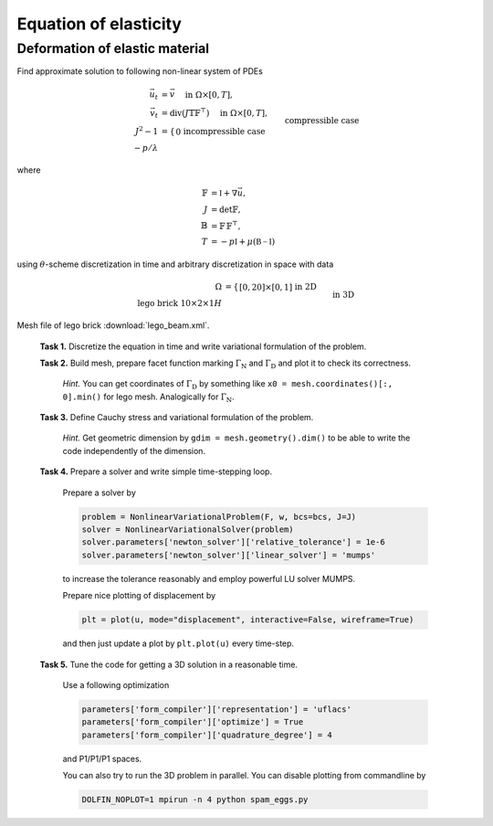 Equation of elasticity
======================

Deformation of elastic material
-------------------------------

Find approximate solution to following non-linear system of PDEs

.. math::
   \vec{u}_t  &= \vec{v}
        \quad\text{ in }\Omega\times[0, T], \\
   \vec{v}_t  &= \operatorname{div} (J \mathbb{T} \mathbb{F}^{\top})
        \quad\text{ in }\Omega\times[0, T], \\
   J^2 - 1 &= \left\{\begin{array}{ll}
             0         && \text{incompressible case} \\
            -p/\lambda && \text{compressible case}
        \end{array}\right.
        \quad\text{ in }\Omega\times[0, T], \\
   \vec{u} = \vec{v} &= 0
        \quad\text{ on }\Gamma_\mathrm{D}\times[0, T], \\
   \mathbb{T}\vec{n} &= \vec{g}
        \quad\text{ on }\Gamma_\mathrm{N}\times[0, T], \\
   \mathbb{T}\vec{n} &= 0
        \quad\text{ on }\Omega\backslash\Gamma_\mathrm{D}\cup\Gamma_\mathrm{N}\times[0, T], \\
   \vec{u} = \vec{v} &= 0
        \quad\text{ on }\Omega\times{0} \\

where

.. math::
   \mathbb{F} &= \mathbb{I} + \nabla\vec{u}, \\
   J &= \det{\mathbb{F}}, \\
   \mathbb{B} &= \mathbb{F}\,\mathbb{F}^\top, \\
   T &= -p\mathbb{I} + \mu (\mathbb{B-I})

using :math:`\theta`-scheme discretization in time and arbitrary discretization
in space with data

.. math::
   \Omega &= \left\{\begin{array}{ll}
               [0, 20] \times [0, 1]
               && \text{in 2D} \\
               \text{lego brick } 10 \times 2 \times 1H
               && \text{in 3D}
        \end{array}\right. \\
   \Gamma_\mathrm{D} &= \left\{\begin{array}{ll}
               \left\{ x=0 \right\}
               && \text{in 2D} \\
               \left\{ x = \inf_{\vec{x}\in\Omega}{x} \right\}
               && \text{in 3D}
        \end{array}\right. \\
   \Gamma_\mathrm{N} &= \left\{\begin{array}{ll}
               \left\{ x=20 \right\}
               && \text{in 2D} \\
               \left\{ x = \sup_{\vec{x}\in\Omega}{x} \right\}
               && \text{in 3D}
        \end{array}\right. \\
   T &= 10, \\
   \vec{g} &= \left\{\begin{array}{ll}
             J \mathbb{F}^{-\top}
               \Bigl[\negthinspace\begin{smallmatrix}0\\100t\end{smallmatrix}\Bigr]
               && \text{in 2D} \\
             J \mathbb{F}^{-\top}
               \Bigl[\negthinspace\begin{smallmatrix}0\\0\\100t\end{smallmatrix}\Bigr]
               && \text{in 3D}
        \end{array}\right. \\
   \mu &= \frac{E}{2(1+\nu)}, \\
   \lambda &= \left\{\begin{array}{ll}
             \infty && \text{incompressible case} \\
             \frac{E\nu}{(1+\nu)(1-2\nu)} && \text{compressible case}
        \end{array}\right. \\
   E &= 1000, \\
   \nu &= \left\{\begin{array}{ll}
             1/2 && \text{incompressible case} \\
             0.3 && \text{compressible case}
        \end{array}\right.

Mesh file of lego brick :download:`lego_beam.xml`.


..

   **Task 1.** Discretize the equation in time and write variational formulation
   of the problem.

   **Task 2.** Build mesh, prepare facet function marking
   :math:`\Gamma_\mathrm{N}` and :math:`\Gamma_\mathrm{D}` and plot it to
   check its correctness.

     *Hint.*
     You can get coordinates of :math:`\Gamma_\mathrm{D}` by something like
     ``x0 = mesh.coordinates()[:, 0].min()`` for lego mesh. Analogically
     for :math:`\Gamma_\mathrm{N}`.

   **Task 3.** Define Cauchy stress and variational formulation of the problem.

     *Hint.*
     Get geometric dimension by ``gdim = mesh.geometry().dim()`` to be able
     to write the code independently of the dimension.

   **Task 4.** Prepare a solver and
   write simple time-stepping loop.

     Prepare a solver by

     .. code-block:: python

        problem = NonlinearVariationalProblem(F, w, bcs=bcs, J=J)
        solver = NonlinearVariationalSolver(problem)
        solver.parameters['newton_solver']['relative_tolerance'] = 1e-6
        solver.parameters['newton_solver']['linear_solver'] = 'mumps'

     to increase the tolerance reasonably and employ powerful LU solver MUMPS.

     Prepare nice plotting of displacement by

     .. code-block:: python

        plt = plot(u, mode="displacement", interactive=False, wireframe=True)

     and then just update a plot by ``plt.plot(u)`` every time-step.

   **Task 5.** Tune the code for getting a 3D solution in a reasonable time.

     Use a following optimization

     .. code-block:: python

        parameters['form_compiler']['representation'] = 'uflacs'
        parameters['form_compiler']['optimize'] = True
        parameters['form_compiler']['quadrature_degree'] = 4

     and P1/P1/P1 spaces.

     You can also try to run the 3D problem in parallel. You can disable
     plotting from commandline by

     .. code-block:: bash

        DOLFIN_NOPLOT=1 mpirun -n 4 python spam_eggs.py


.. only:: solution

   Reference solution
   ------------------

   .. literalinclude:: elast.py
      :start-after: # Begin code
